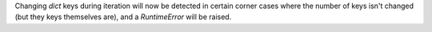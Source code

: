 Changing `dict` keys during iteration will now be detected in certain corner cases where the number of keys isn't changed (but they keys themselves are), and a `RuntimeError` will be raised.
